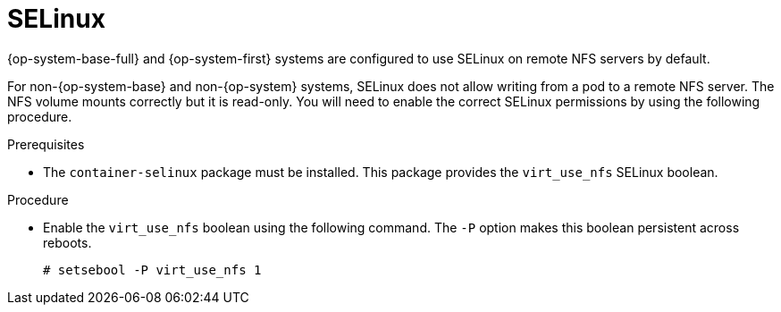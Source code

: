 // Module included in the following assemblies:
//
// * storage/persistent_storage/persistent-storage-nfs.adoc

[id="nfs-selinux_{context}"]
= SELinux

{op-system-base-full} and {op-system-first} systems are configured to use SELinux on remote NFS servers by default.

For non-{op-system-base} and non-{op-system} systems, SELinux does not allow writing from a pod to a remote NFS server. The NFS volume mounts correctly but it is read-only. You will need to enable the correct SELinux permissions by using the following procedure.

.Prerequisites

* The `container-selinux` package must be installed. This package provides the `virt_use_nfs` SELinux boolean.

.Procedure

* Enable the `virt_use_nfs` boolean using the following command. The `-P` option makes this boolean persistent across reboots.
+
----
# setsebool -P virt_use_nfs 1
----
